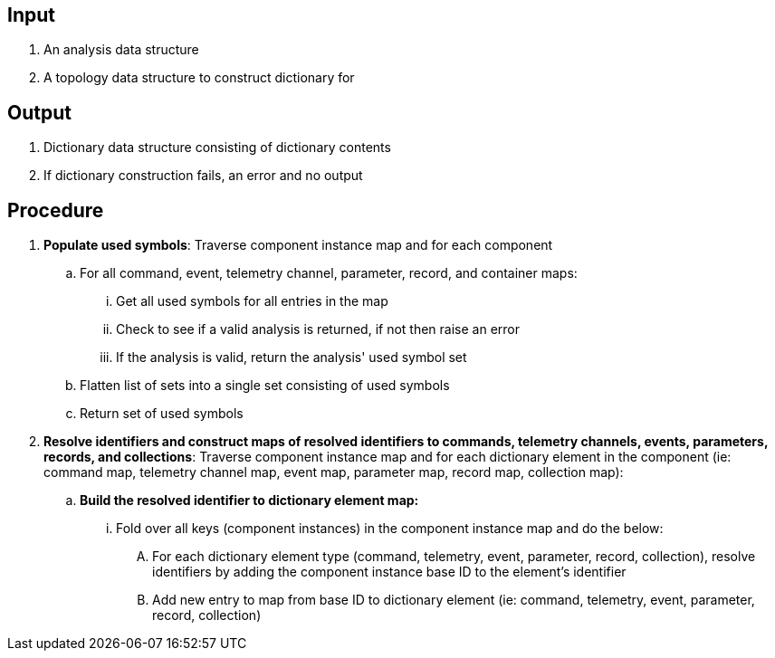 == Input
. An analysis data structure
. A topology data structure to construct dictionary for

== Output
. Dictionary data structure consisting of dictionary contents
. If dictionary construction fails, an error and no output

== Procedure
. *Populate used symbols*: Traverse component instance map and for each component
.. For all command, event, telemetry channel, parameter, record, and container maps:
... Get all used symbols for all entries in the map
... Check to see if a valid analysis is returned, if not then raise an error
... If the analysis is valid, return the analysis' used symbol set
.. Flatten list of sets into a single set consisting of used symbols
.. Return set of used symbols

. *Resolve identifiers and construct maps of resolved identifiers to commands, telemetry channels, events, parameters, records, and collections*: Traverse component instance map and for each dictionary element in the component (ie: command map, telemetry channel map, event map, parameter map, record map, collection map):
.. *Build the resolved identifier to dictionary element map:*
... Fold over all keys (component instances) in the component instance map and do the below:
.... For each dictionary element type (command, telemetry, event, parameter, record, collection), resolve identifiers by adding the component instance base ID to the element's identifier
.... Add new entry to map from base ID to dictionary element (ie: command, telemetry, event, parameter, record, collection)